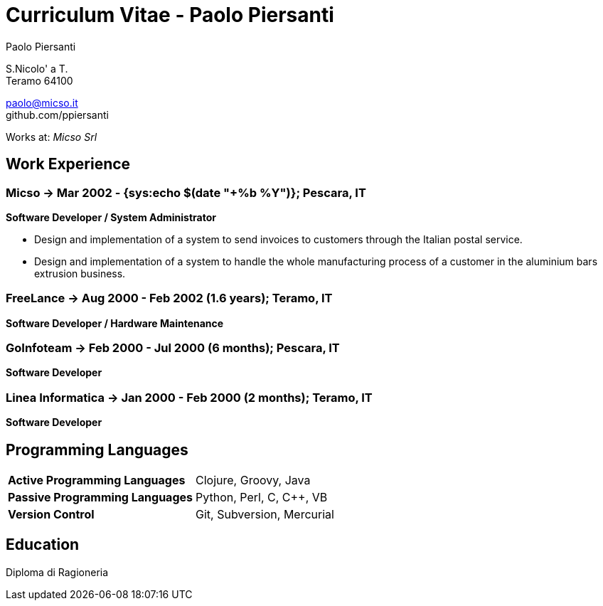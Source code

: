 = Curriculum Vitae - Paolo Piersanti
:author: Paolo Piersanti
:data-uri:
:doctype: article
:encoding: utf-8
:lang: en


S.Nicolo' a T. +
Teramo 64100

paolo@micso.it +
github.com/ppiersanti

Works at: _Micso Srl_



[[experience]]

== Work Experience

=== Micso -> Mar 2002 - {sys:echo $(date "+%b %Y")}; Pescara, IT
*Software Developer / System Administrator*

* Design and implementation of a system to send invoices to customers
  through the Italian postal service.
* Design and implementation of a system to handle the whole
  manufacturing process of a customer in the aluminium bars
  extrusion business.




=== FreeLance -> Aug 2000 - Feb 2002 (1.6 years); Teramo, IT
*Software Developer / Hardware Maintenance*


=== GoInfoteam -> Feb 2000 - Jul 2000 (6 months); Pescara, IT
*Software Developer*

=== Linea Informatica -> Jan 2000 - Feb 2000 (2 months); Teramo, IT
*Software Developer*



[[ProgrammingLanguages]]
== Programming Languages

[cols="<,<",]
|============================================================
|*Active Programming Languages*|Clojure, Groovy, Java
|*Passive Programming Languages*|Python, Perl, C, C++, VB
|*Version Control*| Git, Subversion, Mercurial
|============================================================




[[education]]

== Education


Diploma di Ragioneria
